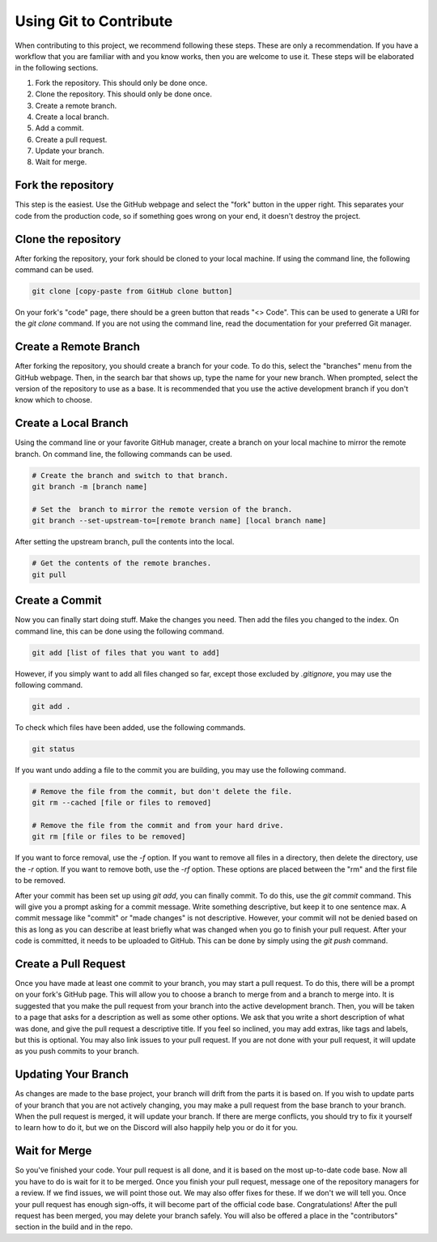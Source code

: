 Using Git to Contribute
=======================

When contributing to this project, we recommend following these steps. These are only a recommendation. If you have a workflow that you are familiar with and you know works, then you are welcome to use it. These steps will be elaborated in the following sections.

1. Fork the repository. This should only be done once.
2. Clone the repository. This should only be done once.
3. Create a remote branch.
4. Create a local branch.
5. Add a commit.
6. Create a pull request.
7. Update your branch.
8. Wait for merge.

Fork the repository
-------------------

This step is the easiest. Use the GitHub webpage and select the "fork" button in the upper right. This separates your code from the production code, so if something goes wrong on your end, it doesn't destroy the project.

Clone the repository
--------------------

After forking the repository, your fork should be cloned to your local machine. If using the command line, the following command can be used.

.. code::

   git clone [copy-paste from GitHub clone button]

On your fork's "code" page, there should be a green button that reads "<> Code". This can be used to generate a URI for the `git clone` command. If you are not using the command line, read the documentation for your preferred Git manager.

Create a Remote Branch
----------------------

After forking the repository, you should create a branch for your code. To do this, select the "branches" menu from the GitHub webpage. Then, in the search bar that shows up, type the name for your new branch. When prompted, select the version of the repository to use as a base. It is recommended that you use the active development branch if you don't know which to choose.


Create a Local Branch
---------------------

Using the command line or your favorite GitHub manager, create a branch on your local machine to mirror the remote branch. On command line, the following commands can be used.

.. code::

   # Create the branch and switch to that branch.
   git branch -m [branch name]

   # Set the  branch to mirror the remote version of the branch.
   git branch --set-upstream-to=[remote branch name] [local branch name]

After setting the upstream branch, pull the contents into the local.

.. code::

   # Get the contents of the remote branches.
   git pull

Create a Commit
---------------

Now you can finally start doing stuff. Make the changes you need. Then add the files you changed to the index. On command line, this can be done using the following command.

.. code::

   git add [list of files that you want to add]

However, if you simply want to add all files changed so far, except those excluded by `.gitignore`, you may use the following command.

.. code::

   git add .

To check which files have been added, use the following commands.

.. code::

   git status

If you want undo adding a file to the commit you are building, you may use the following command.

.. code::

   # Remove the file from the commit, but don't delete the file.
   git rm --cached [file or files to removed]

   # Remove the file from the commit and from your hard drive.
   git rm [file or files to be removed]

If you want to force removal, use the `-f` option. If you want to remove all files in a directory, then delete the directory, use the `-r` option. If you want to remove both, use the `-rf` option. These options are placed between the "rm" and the first file to be removed.

After your commit has been set up using `git add`, you can finally commit. To do this, use the `git commit` command. This will give you a prompt asking for a commit message. Write something descriptive, but keep it to one sentence max. A commit message like "commit" or "made changes" is not descriptive. However, your commit will not be denied based on this as long as you can describe at least briefly what was changed when you go to finish your pull request. After your code is committed, it needs to be uploaded to GitHub. This can be done by simply using the `git push` command.

Create a Pull Request
---------------------

Once you have made at least one commit to your branch, you may start a pull request. To do this, there will be a prompt on your fork's GitHub page. This will allow you to choose a branch to merge from and a branch to merge into. It is suggested that you make the pull request from your branch into the active development branch. Then, you will be taken to a page that asks for a description as well as some other options. We ask that you write a short description of what was done, and give the pull request a descriptive title. If you feel so inclined, you may add extras, like tags and labels, but this is optional. You may also link issues to your pull request. If you are not done with your pull request, it will update as you push commits to your branch.

Updating Your Branch
--------------------

As changes are made to the base project, your branch will drift from the parts it is based on. If you wish to update parts of your branch that you are not actively changing, you may make a pull request from the base branch to your branch. When the pull request is merged, it will update your branch. If there are merge conflicts, you should try to fix it yourself to learn how to do it, but we on the Discord will also happily help you or do it for you.

Wait for Merge
--------------

So you've finished your code. Your pull request is all done, and it is based on the most up-to-date code base. Now all you have to do is wait for it to be merged. Once you finish your pull request, message one of the repository managers for a review. If we find issues, we will point those out. We may also offer fixes for these. If we don't we will tell you. Once your pull request has enough sign-offs, it will become part of the official code base. Congratulations! After the pull request has been merged, you may delete your branch safely. You will also be offered a place in the "contributors" section in the build and in the repo.
